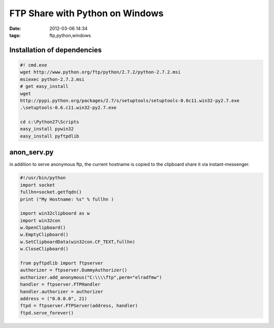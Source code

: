 FTP Share with Python on Windows
################################
:date: 2012-03-06 14:34
:tags: ftp,python,windows

Installation of dependencies
============================

.. code-block:: bat
  
    #! cmd.exe
    wget http://www.python.org/ftp/python/2.7.2/python-2.7.2.msi
    msiexec python-2.7.2.msi
    # get easy_install
    wget
    http://pypi.python.org/packages/2.7/s/setuptools/setuptools-0.6c11.win32-py2.7.exe
    .\setuptools-0.6.c11.win32-py2.7.exe

    cd c:\Python27\Scripts
    easy_install pywin32
    easy_install pyftpdlib


anon_serv.py
============
in addition to serve anonymous ftp, the current hostname is copied to the
clipboard share it via instant-messenger.

.. code-block:: python
    
    #!/usr/bin/python
    import socket
    fullhn=socket.getfqdn()
    print ("My Hostname: %s" % fullhn )

    import win32clipboard as w
    import win32con
    w.OpenClipboard()
    w.EmptyClipboard()
    w.SetClipboardData(win32con.CF_TEXT,fullhn)
    w.CloseClipboard()

    from pyftpdlib import ftpserver
    authorizer = ftpserver.DummyAuthorizer()
    authorizer.add_anonymous("C:\\\\ftp",perm="elradfmw")
    handler = ftpserver.FTPHandler
    handler.authorizer = authorizer
    address = ("0.0.0.0", 21)
    ftpd = ftpserver.FTPServer(address, handler)
    ftpd.serve_forever()
